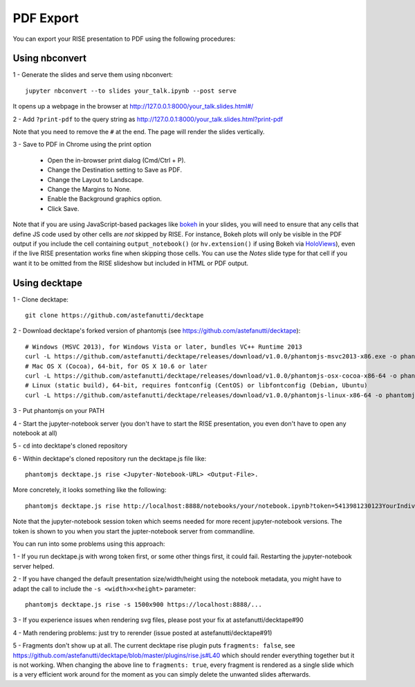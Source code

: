 PDF Export
==========

You can export your RISE presentation to PDF using the following procedures:

Using nbconvert
---------------

1 - Generate the slides and serve them using nbconvert::

 jupyter nbconvert --to slides your_talk.ipynb --post serve

It opens up a webpage in the browser at http://127.0.0.1:8000/your_talk.slides.html#/

2 - Add ``?print-pdf`` to the query string as http://127.0.0.1:8000/your_talk.slides.html?print-pdf

Note that you need to remove the ``#`` at the end. The page will render the slides vertically.

3 - Save to PDF in Chrome using the print option

  + Open the in-browser print dialog (Cmd/Ctrl + P).
  + Change the Destination setting to Save as PDF.
  + Change the Layout to Landscape.
  + Change the Margins to None.
  + Enable the Background graphics option.
  + Click Save.

Note that if you are using JavaScript-based packages like bokeh_ in
your slides, you will need to ensure that any cells that define JS
code used by other cells are *not* skipped by RISE.  For instance,
Bokeh plots will only be visible in the PDF output if you include the
cell containing ``output_notebook()`` (or ``hv.extension()`` if using
Bokeh via HoloViews_), even if the live RISE presentation works fine
when skipping those cells. You can use the `Notes` slide type for that
cell if you want it to be omitted from the RISE slideshow but included
in HTML or PDF output.

.. _bokeh: http://bokeh.pydata.org
.. _HoloViews: http://holoviews.org

Using decktape
--------------

1 - Clone decktape::

 git clone https://github.com/astefanutti/decktape

2 - Download decktape's forked version of phantomjs (see https://github.com/astefanutti/decktape)::

 # Windows (MSVC 2013), for Windows Vista or later, bundles VC++ Runtime 2013
 curl -L https://github.com/astefanutti/decktape/releases/download/v1.0.0/phantomjs-msvc2013-x86.exe -o phantomjs.exe
 # Mac OS X (Cocoa), 64-bit, for OS X 10.6 or later
 curl -L https://github.com/astefanutti/decktape/releases/download/v1.0.0/phantomjs-osx-cocoa-x86-64 -o phantomjs
 # Linux (static build), 64-bit, requires fontconfig (CentOS) or libfontconfig (Debian, Ubuntu)
 curl -L https://github.com/astefanutti/decktape/releases/download/v1.0.0/phantomjs-linux-x86-64 -o phantomjs

3 - Put phantomjs on your PATH

4 - Start the jupyter-notebook server (you don't have to start the RISE presentation, you even don't have to open any notebook at all)

5 - ``cd`` into decktape's cloned repository

6 - Within decktape's cloned repository run the decktape.js file like::

 phantomjs decktape.js rise <Jupyter-Notebook-URL> <Output-File>.

More concretely, it looks something like the following::

 phantomjs decktape.js rise http://localhost:8888/notebooks/your/notebook.ipynb?token=5413981230123YourIndividualJupyterNotebookSessionToken412417923   /path/to/outputfile.pdf

Note that the jupyter-notebook session token which seems needed for more recent jupyter-notebook versions. The token is shown to you when you start the jupter-notebook server from commandline.

You can run into some problems using this approach:

1 - If you run decktape.js with wrong token first, or some other things first, it could fail. Restarting the jupyter-notebook server helped.

2 - If you have changed the default presentation size/width/height using the notebook metadata, you might have to adapt the call to include the ``-s <width>x<height>`` parameter::

 phantomjs decktape.js rise -s 1500x900 https://localhost:8888/...

3 - If you experience issues when rendering svg files, please post your fix at astefanutti/decktape#90

4 - Math rendering problems: just try to rerender (issue posted at astefanutti/decktape#91)

5 - Fragments don't show up at all. The current decktape rise plugin puts ``fragments: false``,
see https://github.com/astefanutti/decktape/blob/master/plugins/rise.js#L40 which should render everything together but it is not working.
When changing the above line to ``fragments: true``, every fragment is rendered as a single slide which is a very efficient work around for the moment
as you can simply delete the unwanted slides afterwards.

